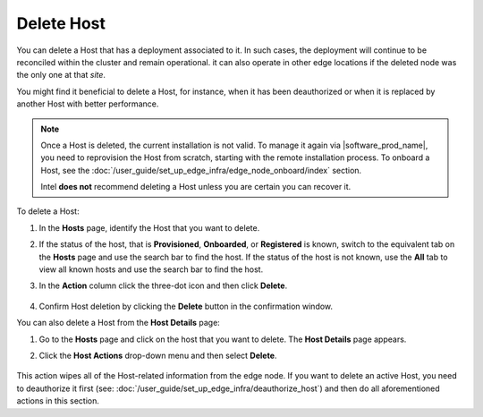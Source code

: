Delete Host
======================

You can delete a Host that has a deployment associated to it.
In such cases, the deployment will continue to be reconciled within the cluster
and remain operational. it can also operate in other edge locations if
the deleted node was the only one at that `site`.

You might find it beneficial to delete a Host, for instance, when it has been
deauthorized or when it is replaced by another Host with better performance.

.. note::
   Once a Host is deleted, the current installation is not valid. To manage it again via |software_prod_name|\ , you need to reprovision the Host from scratch, starting with the remote installation process.
   To onboard a Host, see the :doc:`/user_guide/set_up_edge_infra/edge_node_onboard/index` section.

   Intel **does not** recommend deleting a Host unless you are certain you can recover it.

To delete a Host:

1. In the **Hosts** page, identify the Host that you want to delete.

#. If the status of the host, that is **Provisioned**, **Onboarded**, or
   **Registered** is known, switch to the equivalent tab on the **Hosts** page
   and use the search bar to find the host. If the status of the host is not
   known, use the **All** tab to view all known hosts and use the search bar to
   find the host.

#. In the **Action** column click the three-dot icon and then click **Delete**.

   .. figure:: images/delete_host.png
      :alt: Delete host

#. Confirm Host deletion by clicking the **Delete** button in the
   confirmation window.

You can also delete a Host from the **Host Details** page:

1. Go to the **Hosts** page and click on the host that you want to delete.
   The **Host Details** page appears.

#. Click the **Host Actions** drop-down menu and then select **Delete**.

   .. figure:: images/delete_host_details.png
      :alt: Delete host from the Host Details page

This action wipes all of the Host-related information from the edge node.
If you want to delete an active Host, you need to deauthorize it first
(see: :doc:`/user_guide/set_up_edge_infra/deauthorize_host`)
and then do all aforementioned actions in this section.
